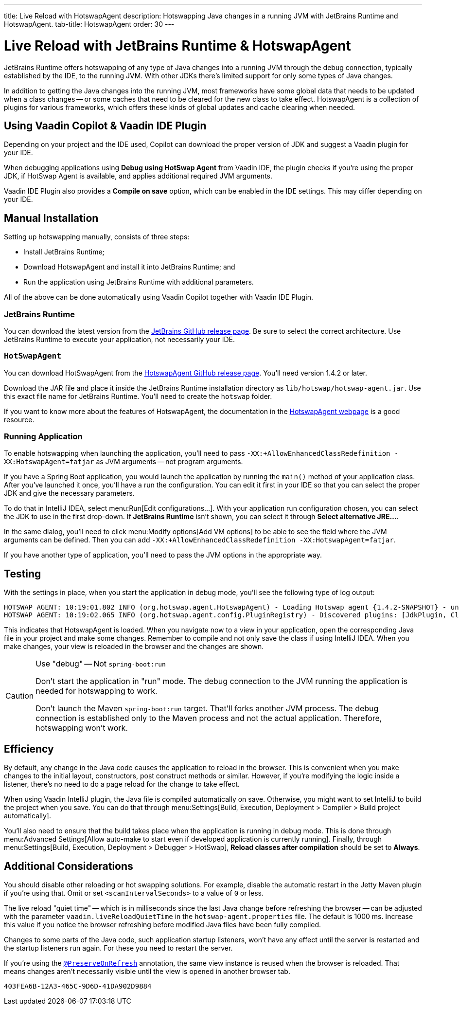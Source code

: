 ---
title: Live Reload with HotswapAgent
description: Hotswapping Java changes in a running JVM with JetBrains Runtime and HotswapAgent.
tab-title: HotswapAgent
order: 30
---


= Live Reload with JetBrains Runtime & HotswapAgent

JetBrains Runtime offers hotswapping of any type of Java changes into a running JVM through the debug connection, typically established by the IDE, to the running JVM. With other JDKs there's limited support for only some types of Java changes.

In addition to getting the Java changes into the running JVM, most frameworks have some global data that needs to be updated when a class changes -- or some caches that need to be cleared for the new class to take effect. HotswapAgent is a collection of plugins for various frameworks, which offers these kinds of global updates and cache clearing when needed.


== Using Vaadin Copilot & Vaadin IDE Plugin

Depending on your project and the IDE used, Copilot can download the proper version of JDK and suggest a Vaadin plugin for your IDE.

When debugging applications using *Debug using HotSwap Agent* from Vaadin IDE, the plugin checks if you're using the proper JDK, if HotSwap Agent is available, and applies additional required JVM arguments.

Vaadin IDE Plugin also provides a *Compile on save* option, which can be enabled in the IDE settings. This may differ depending on your IDE.


== Manual Installation

Setting up hotswapping manually, consists of three steps:

- Install JetBrains Runtime;
- Download HotswapAgent and install it into JetBrains Runtime; and
- Run the application using JetBrains Runtime with additional parameters.

All of the above can be done automatically using Vaadin Copilot together with Vaadin IDE Plugin.


=== JetBrains Runtime

You can download the latest version from the https://github.com/JetBrains/JetBrainsRuntime/releases[JetBrains GitHub release page]. Be sure to select the correct architecture. Use JetBrains Runtime to execute your application, not necessarily your IDE.


=== `HotSwapAgent`

You can download HotSwapAgent from the https://github.com/HotswapProjects/HotswapAgent/releases[HotswapAgent GitHub release page]. You'll need version 1.4.2 or later.

Download the JAR file and place it inside the JetBrains Runtime installation directory as [filename]`lib/hotswap/hotswap-agent.jar`. Use this exact file name for JetBrains Runtime. You'll need to create the `hotswap` folder.

If you want to know more about the features of HotswapAgent, the documentation in the https://hotswapagent.org/[HotswapAgent webpage] is a good resource.


=== Running Application

To enable hotswapping when launching the application, you'll need to pass `-XX:+AllowEnhancedClassRedefinition -XX:HotswapAgent=fatjar` as JVM arguments -- not program arguments.

If you have a Spring Boot application, you would launch the application by running the `main()` method of your application class. After you've launched it once, you'll have a run the configuration. You can edit it first in your IDE so that you can select the proper JDK and give the necessary parameters.

To do that in IntelliJ IDEA, select menu:Run[Edit configurations...]. With your application run configuration chosen, you can select the JDK to use in the first drop-down. If [guilabel]*JetBrains Runtime* isn't shown, you can select it through [guibutton]*Select alternative JRE...*.

In the same dialog, you'll need to click menu:Modify options[Add VM options] to be able to see the field where the JVM arguments can be defined. Then you can add `-XX:+AllowEnhancedClassRedefinition -XX:HotswapAgent=fatjar`.

If you have another type of application, you'll need to pass the JVM options in the appropriate way.


== Testing

With the settings in place, when you start the application in debug mode, you'll see the following type of log output:

----
HOTSWAP AGENT: 10:19:01.802 INFO (org.hotswap.agent.HotswapAgent) - Loading Hotswap agent {1.4.2-SNAPSHOT} - unlimited runtime class redefinition.
HOTSWAP AGENT: 10:19:02.065 INFO (org.hotswap.agent.config.PluginRegistry) - Discovered plugins: [JdkPlugin, ClassInitPlugin, AnonymousClassPatch, WatchResources, Hotswapper, Hibernate, Hibernate3JPA, Hibernate3, Spring, Jersey1, Jersey2, Jetty, Tomcat, ZK, Logback, Log4j2, MyFaces, Mojarra, Omnifaces, ELResolver, WildFlyELResolver, OsgiEquinox, Owb, OwbJakarta, Proxy, WebObjects, Weld, WeldJakarta, JBossModules, ResteasyRegistry, Deltaspike, GlassFish, Weblogic, Vaadin, Wicket, CxfJAXRS, FreeMarker, Undertow, MyBatis, IBatis, JacksonPlugin, Idea]
----

This indicates that HotswapAgent is loaded. When you navigate now to a view in your application, open the corresponding Java file in your project and make some changes. Remember to compile and not only save the class if using IntelliJ IDEA. When you make changes, your view is reloaded in the browser and the changes are shown.

.Use "debug" -- Not `spring-boot:run`
[CAUTION]
====
Don't start the application in "run" mode. The debug connection to the JVM running the application is needed for hotswapping to work.

Don't launch the Maven `spring-boot:run` target. That'll forks another JVM process. The debug connection is established only to the Maven process and not the actual application. Therefore, hotswapping won't work.
====


== Efficiency

By default, any change in the Java code causes the application to reload in the browser. This is convenient when you make changes to the initial layout, constructors, post construct methods or similar. However, if you're modifying the logic inside a listener, there's no need to do a page reload for the change to take effect. 

When using Vaadin IntelliJ plugin, the Java file is compiled automatically on save. Otherwise, you might want to set IntelliJ to build the project when you save. You can do that through menu:Settings[Build, Execution, Deployment > Compiler > Build project automatically]. 

You'll also need to ensure that the build takes place when the application is running in debug mode. This is done through menu:Advanced Settings[Allow auto-make to start even if developed application is currently running]. Finally, through menu:Settings[Build, Execution, Deployment > Debugger > HotSwap], [guilabel]*Reload classes after compilation* should be set to [guilabel]*Always*.


== Additional Considerations

You should disable other reloading or hot swapping solutions. For example, disable the automatic restart in the Jetty Maven plugin if you're using that. Omit or set `<scanIntervalSeconds>` to a value of `0` or less.

The live reload "quiet time" -- which is in milliseconds since the last Java change before refreshing the browser -- can be adjusted with the parameter `vaadin.liveReloadQuietTime` in the [filename]`hotswap-agent.properties` file. The default is 1000 ms. Increase this value if you notice the browser refreshing before modified Java files have been fully compiled. 

Changes to some parts of the Java code, such application startup listeners, won't have any effect until the server is restarted and the startup listeners run again. For these you need to restart the server.

If you're using the <<{articles}/flow/advanced/preserving-state-on-refresh#,`@PreserveOnRefresh`>> annotation, the same view instance is reused when the browser is reloaded. That means changes aren't necessarily visible until the view is opened in another browser tab.

[discussion-id]`403FEA6B-12A3-465C-9D6D-41DA902D9884`
